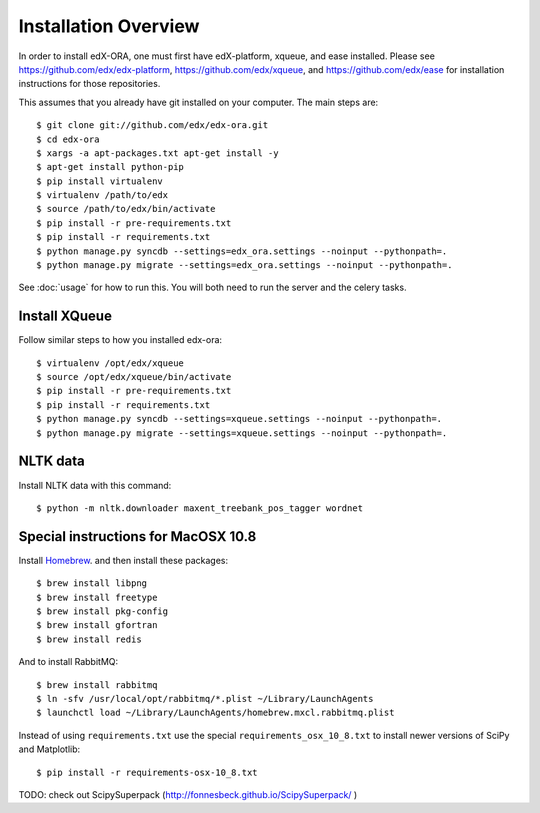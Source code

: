 =================================
Installation Overview
=================================

In order to install edX-ORA, one must first have edX-platform, xqueue, and ease installed.  Please see https://github.com/edx/edx-platform, https://github.com/edx/xqueue, and https://github.com/edx/ease for installation instructions for those repositories.

This assumes that you already have git installed on your computer. The main steps are::

    $ git clone git://github.com/edx/edx-ora.git
    $ cd edx-ora
    $ xargs -a apt-packages.txt apt-get install -y
    $ apt-get install python-pip
    $ pip install virtualenv
    $ virtualenv /path/to/edx
    $ source /path/to/edx/bin/activate
    $ pip install -r pre-requirements.txt
    $ pip install -r requirements.txt
    $ python manage.py syncdb --settings=edx_ora.settings --noinput --pythonpath=.
    $ python manage.py migrate --settings=edx_ora.settings --noinput --pythonpath=.

See :doc:`usage` for how to run this.  You will both need to run the server and the celery tasks.

Install XQueue
--------------

Follow similar steps to how you installed edx-ora::

    $ virtualenv /opt/edx/xqueue
    $ source /opt/edx/xqueue/bin/activate
    $ pip install -r pre-requirements.txt
    $ pip install -r requirements.txt
    $ python manage.py syncdb --settings=xqueue.settings --noinput --pythonpath=.
    $ python manage.py migrate --settings=xqueue.settings --noinput --pythonpath=.


NLTK data
---------

Install NLTK data with this command::

    $ python -m nltk.downloader maxent_treebank_pos_tagger wordnet

Special instructions for MacOSX 10.8
------------------------------------

Install Homebrew_. and then install these packages::

    $ brew install libpng
    $ brew install freetype
    $ brew install pkg-config
    $ brew install gfortran
    $ brew install redis

And to install RabbitMQ::

    $ brew install rabbitmq
    $ ln -sfv /usr/local/opt/rabbitmq/*.plist ~/Library/LaunchAgents
    $ launchctl load ~/Library/LaunchAgents/homebrew.mxcl.rabbitmq.plist

Instead of using ``requirements.txt`` use the special ``requirements_osx_10_8.txt`` to install newer versions of SciPy and Matplotlib::

    $ pip install -r requirements-osx-10_8.txt


TODO: check out ScipySuperpack (http://fonnesbeck.github.io/ScipySuperpack/
)

.. _Homebrew: http://brew.sh/
